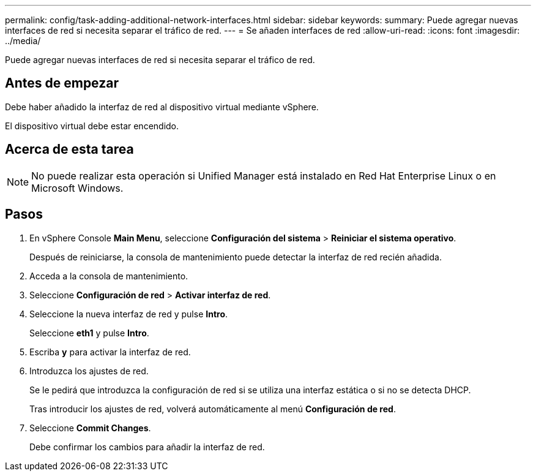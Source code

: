 ---
permalink: config/task-adding-additional-network-interfaces.html 
sidebar: sidebar 
keywords:  
summary: Puede agregar nuevas interfaces de red si necesita separar el tráfico de red. 
---
= Se añaden interfaces de red
:allow-uri-read: 
:icons: font
:imagesdir: ../media/


[role="lead"]
Puede agregar nuevas interfaces de red si necesita separar el tráfico de red.



== Antes de empezar

Debe haber añadido la interfaz de red al dispositivo virtual mediante vSphere.

El dispositivo virtual debe estar encendido.



== Acerca de esta tarea

[NOTE]
====
No puede realizar esta operación si Unified Manager está instalado en Red Hat Enterprise Linux o en Microsoft Windows.

====


== Pasos

. En vSphere Console *Main Menu*, seleccione *Configuración del sistema* > *Reiniciar el sistema operativo*.
+
Después de reiniciarse, la consola de mantenimiento puede detectar la interfaz de red recién añadida.

. Acceda a la consola de mantenimiento.
. Seleccione *Configuración de red* > *Activar interfaz de red*.
. Seleccione la nueva interfaz de red y pulse *Intro*.
+
Seleccione *eth1* y pulse *Intro*.

. Escriba *y* para activar la interfaz de red.
. Introduzca los ajustes de red.
+
Se le pedirá que introduzca la configuración de red si se utiliza una interfaz estática o si no se detecta DHCP.

+
Tras introducir los ajustes de red, volverá automáticamente al menú *Configuración de red*.

. Seleccione *Commit Changes*.
+
Debe confirmar los cambios para añadir la interfaz de red.


